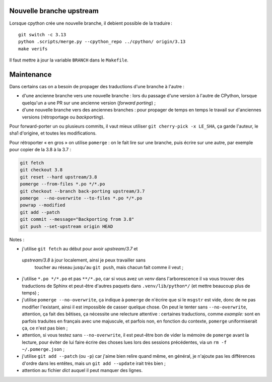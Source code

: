 Nouvelle branche upstream
-------------------------

Lorsque cpython crée une nouvelle branche, il debient possible de la
traduire ::

    git switch -c 3.13
    python .scripts/merge.py --cpython_repo ../cpython/ origin/3.13
    make verifs

Il faut mettre à jour la variable ``BRANCH`` dans le ``Makefile``.


Maintenance
-----------

Dans certains cas on a besoin de propager des traductions d'une branche
à l'autre :

- d'une ancienne branche vers une nouvelle branche : lors du passage
  d'une version à l'autre de CPython, lorsque quelqu'un a une PR sur une
  ancienne version (*forward porting*) ;
- d'une nouvelle branche vers des anciennes branches : pour propager
  de temps en temps le travail sur d'anciennes versions (rétroportage
  ou *backporting*).

Pour forward-porter un ou plusieurs commits, il vaut mieux utiliser ``git
cherry-pick -x LE_SHA``, ça garde l'auteur, le sha1 d'origine, et
toutes les modifications.

Pour rétroporter « en gros » on utilise ``pomerge``\  : on le fait lire
sur une branche, puis écrire sur une autre, par exemple pour copier de
la 3.8 à la 3.7 :

.. code-block:: bash

    git fetch
    git checkout 3.8
    git reset --hard upstream/3.8
    pomerge --from-files *.po */*.po
    git checkout --branch back-porting upstream/3.7
    pomerge  --no-overwrite --to-files *.po */*.po
    powrap --modified
    git add --patch
    git commit --message="Backporting from 3.8"
    git push --set-upstream origin HEAD


Notes :

- j'utilise ``git fetch`` au début pour avoir *upstream/3.7* et
 *upstream/3.8* à jour localement, ainsi je peux travailler sans
  toucher au réseau jusqu'au ``git push``, mais chacun fait comme il
  veut ;
- j'utilise ``*.po */*.po`` et pas ``**/*.po``, car si vous avez un
  *venv* dans l'arborescence il va vous trouver des traductions de Sphinx
  et peut-être d'autres paquets dans ``.venv/lib/python*/`` (et mettre
  beaucoup plus de temps) ;
- j'utilise ``pomerge --no-overwrite``, ça indique à ``pomerge`` de
  n'écrire que si le ``msgstr`` est vide, donc de ne pas modifier
  l'existant, ainsi il est impossible de casser quelque chose.
  On peut le tenter sans ``--no-overwrite``, attention, ça fait
  des bêtises, ça nécessite une relecture attentive :
  certaines traductions, comme *example:* sont en parfois traduites en
  français avec une majuscule, et parfois non, en
  fonction du contexte, ``pomerge`` uniformiserait ça, ce n'est pas bien ;
- attention, si vous testez sans ``--no-overwrite``, il est peut-être
  bon de vider la mémoire de ``pomerge`` avant la lecture, pour éviter
  de lui faire écrire des choses lues lors des sessions précédentes,
  via un ``rm -f ~/.pomerge.json``\  ;
- j'utilise ``git add --patch`` (ou ``-p``) car j'aime bien relire quand même,
  en général, je n'ajoute pas les différences d'ordre dans les entêtes,
  mais un ``git add --update`` irait très bien ;
- attention au fichier *dict* auquel il peut manquer des lignes.
